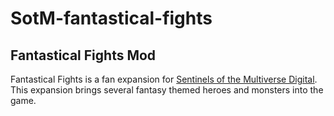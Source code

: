 * SotM-fantastical-fights

** Fantastical Fights Mod

Fantastical Fights is a fan expansion for [[https://store.steampowered.com/app/337150/Sentinels_of_the_Multiverse/][Sentinels of the Multiverse Digital]]. This expansion brings several fantasy themed heroes and monsters into the game.


